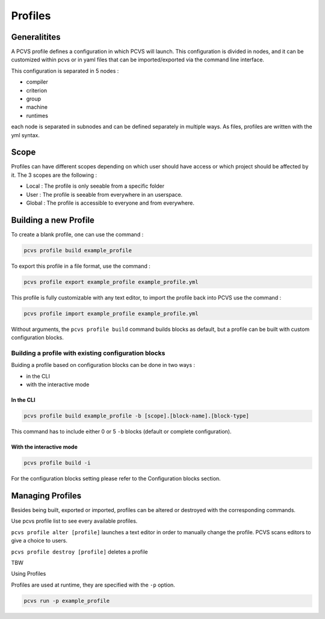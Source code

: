 Profiles 
========

Generalitites 
-------------

A PCVS profile defines a configuration in which PCVS will launch. This
configuration is divided in nodes, and it can be customized within pcvs or in
yaml files that can be imported/exported via the command line interface.

This configuration is separated in 5 nodes :

* compiler 
* criterion 
* group 
* machine 
* runtimes

each node is separated in subnodes and can be defined separately in multiple
ways. As files, profiles are written with the yml syntax. 

Scope
-----

Profiles can have different scopes depending on which user should have access or
which project should be affected by it. The 3 scopes are the following :

* Local : The profile is only seeable from a specific folder
* User : The profile is seeable from everywhere in an userspace.
* Global : The profile is accessible to everyone and from everywhere.

Building a new Profile 
---------------------- 

To create a blank
profile, one can use the command :

.. code-block:: bash

    pcvs profile build example_profile

To export this profile in a file format, use the command :

.. code-block:: bash

    pcvs profile export example_profile example_profile.yml

This profile is fully customizable with any text editor, to import the profile
back into PCVS use the command :

.. code-block:: bash

    pcvs profile import example_profile example_profile.yml

Without arguments, the ``pcvs profile build`` command builds blocks as default,
but a profile can be built with custom configuration blocks. 

Building a profile with existing configuration blocks
^^^^^^^^^^^^^^^^^^^^^^^^^^^^^^^^^^^^^^^^^^^^^^^^^^^^^

Buiding a profile based on configuration blocks can be done in two ways :

* in the CLI
* with the interactive mode

In the CLI
++++++++++

.. code-block:: bash

    pcvs profile build example_profile -b [scope].[block-name].[block-type]

This command has to include either 0 or 5 ``-b`` blocks (default or complete
configuration). 

With the interactive mode
+++++++++++++++++++++++++

.. code-block:: bash

    pcvs profile build -i

For the configuration blocks setting please refer to the Configuration
blocks section.

Managing Profiles 
----------------- 

Besides being built, exported or imported, profiles can be altered or destroyed
with the corresponding commands.

Use pcvs profile list to see every available profiles.

``pcvs profile alter [profile]`` launches a text editor in order to manually
change the profile. PCVS scans editors to give a choice to users.

``pcvs profile destroy [profile]`` deletes a profile 

TBW

Using Profiles 

Profiles are used at runtime, they are specified with the ``-p`` option.

.. code-block:: bash

    pcvs run -p example_profile
